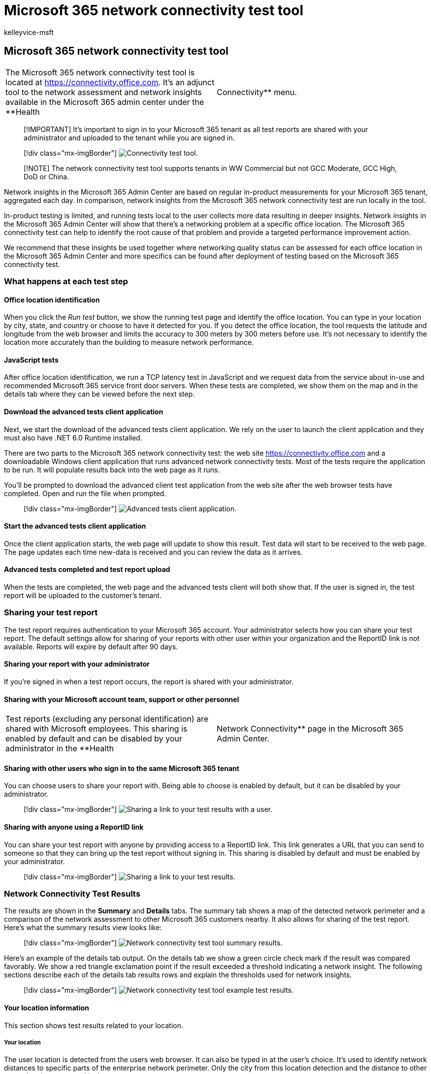 = Microsoft 365 network connectivity test tool
:audience: Admin
:author: kelleyvice-msft
:description: Microsoft 365 network connectivity test tool
:manager: scotv
:ms.author: kvice
:ms.collection: ["Ent_O365", "Strat_O365_Enterprise"]
:ms.date: 1/18/2022
:ms.localizationpriority: medium
:ms.service: microsoft-365-enterprise
:ms.topic: conceptual
:search.appverid: ["MET150"]

== Microsoft 365 network connectivity test tool

[cols=2*]
|===
| The Microsoft 365 network connectivity test tool is located at https://connectivity.office.com.
It's an adjunct tool to the network assessment and network insights available in the Microsoft 365 admin center under the **Health
| Connectivity** menu.
|===

____
[!IMPORTANT] It's important to sign in to your Microsoft 365 tenant as all test reports are shared with your administrator and uploaded to the tenant while you are signed in.
____

____
[!div class="mx-imgBorder"] image:../media/m365-mac-perf/m365-mac-perf-test-tool-page.png[Connectivity test tool.]
____

____
[!NOTE] The network connectivity test tool supports tenants in WW Commercial but not GCC Moderate, GCC High, DoD or China.
____

Network insights in the Microsoft 365 Admin Center are based on regular in-product measurements for your Microsoft 365 tenant, aggregated each day.
In comparison, network insights from the Microsoft 365 network connectivity test are run locally in the tool.

In-product testing is limited, and running tests local to the user collects more data resulting in deeper insights.
Network insights in the Microsoft 365 Admin Center will show that there's a networking problem at a specific office location.
The Microsoft 365 connectivity test can help to identify the root cause of that problem and provide a targeted performance improvement action.

We recommend that these insights be used together where networking quality status can be assessed for each office location in the Microsoft 365 Admin Center and more specifics can be found after deployment of testing based on the Microsoft 365 connectivity test.

=== What happens at each test step

==== Office location identification

When you click the _Run test_ button, we show the running test page and identify the office location.
You can type in your location by city, state, and country or choose to have it detected for you.
If you detect the office location, the tool requests the latitude and longitude from the web browser and limits the accuracy to 300 meters by 300 meters before use.
It's not necessary to identify the location more accurately than the building to measure network performance.

==== JavaScript tests

After office location identification, we run a TCP latency test in JavaScript and we request data from the service about in-use and recommended Microsoft 365 service front door servers.
When these tests are completed, we show them on the map and in the details tab where they can be viewed before the next step.

==== Download the advanced tests client application

Next, we start the download of the advanced tests client application.
We rely on the user to launch the client application and they must also have .NET 6.0 Runtime installed.

There are two parts to the Microsoft 365 network connectivity test: the web site https://connectivity.office.com and a downloadable Windows client application that runs advanced network connectivity tests.
Most of the tests require the application to be run.
It will populate results back into the web page as it runs.

You'll be prompted to download the advanced client test application from the web site after the web browser tests have completed.
Open and run the file when prompted.

____
[!div class="mx-imgBorder"] image:../media/m365-mac-perf/m365-mac-perf-open-run-file.png[Advanced tests client application.]
____

==== Start the advanced tests client application

Once the client application starts, the web page will update to show this result.
Test data will start to be received to the web page.
The page updates each time new-data is received and you can review the data as it arrives.

==== Advanced tests completed and test report upload

When the tests are completed, the web page and the advanced tests client will both show that.
If the user is signed in, the test report will be uploaded to the customer's tenant.

=== Sharing your test report

The test report requires authentication to your Microsoft 365 account.
Your administrator selects how you can share your test report.
The default settings allow for sharing of your reports with other user within your organization and the ReportID link is not available.
Reports will expire by default after 90 days.

==== Sharing your report with your administrator

If you're signed in when a test report occurs, the report is shared with your administrator.

==== Sharing with your Microsoft account team, support or other personnel

[cols=2*]
|===
| Test reports (excluding any personal identification) are shared with Microsoft employees.
This sharing is enabled by default and can be disabled by your administrator in the **Health
| Network Connectivity** page in the Microsoft 365 Admin Center.
|===

==== Sharing with other users who sign in to the same Microsoft 365 tenant

You can choose users to share your report with.
Being able to choose is enabled by default, but it can be disabled by your administrator.

____
[!div class="mx-imgBorder"] image:../media/m365-mac-perf/m365-mac-perf-share-to-user.png[Sharing a link to your test results with a user.]
____

==== Sharing with anyone using a ReportID link

You can share your test report with anyone by providing access to a ReportID link.
This link generates a URL that you can send to someone so that they can bring up the test report without signing in.
This sharing is disabled by default and must be enabled by your administrator.

____
[!div class="mx-imgBorder"] image:../media/m365-mac-perf/m365-mac-perf-share-link.png[Sharing a link to your test results.]
____

=== Network Connectivity Test Results

The results are shown in the *Summary* and *Details* tabs.
The summary tab shows a map of the detected network perimeter and a comparison of the network assessment to other Microsoft 365 customers nearby.
It also allows for sharing of the test report.
Here's what the summary results view looks like:

____
[!div class="mx-imgBorder"] image:../media/m365-mac-perf/m365-mac-perf-summary-page.png[Network connectivity test tool summary results.]
____

Here's an example of the details tab output.
On the details tab we show a green circle check mark if the result was compared favorably.
We show a red triangle exclamation point if the result exceeded a threshold indicating a network insight.
The following sections describe each of the details tab results rows and explain the thresholds used for network insights.

____
[!div class="mx-imgBorder"] image:../media/m365-mac-perf/m365-mac-perf-all-details.png[Network connectivity test tool example test results.]
____

==== Your location information

This section shows test results related to your location.

===== Your location

The user location is detected from the users web browser.
It can also be typed in at the user's choice.
It's used to identify network distances to specific parts of the enterprise network perimeter.
Only the city from this location detection and the distance to other network points are saved in the report.

The user office location is shown on the map view.

===== Network egress location (the location where your network connects to your ISP)

We identify the network egress IP address on the server side.
Location databases are used to look up the approximate location for the network egress.
These databases typically have an accuracy of about 90% of IP addresses.
If the location looked up from the network egress IP address isn't accurate, this would lead to a false result.
To validate if this error is occurring for a specific IP address, you can use publicly accessible network IP address location web sites to compare against your actual location.

===== Your distance from the network egress location

We determine the distance from that location to the office location.
This is shown as a network insight if the distance is greater than *500 miles* (800 kilometers) since that is likely to increase the TCP latency by more than 25 ms and may affect user experience.

The map shows the network egress location in relation to the user office location indicating the network backhaul inside of the enterprise WAN.

Implement local and direct network egress from user office locations to the Internet for optimal Microsoft 365 network connectivity.
Improvements to local and direct egress are the best way to address this network insight.

===== Proxy server information

We identify whether proxy server(s) are configured on the local machine to pass Microsoft 365 network traffic in the *Optimize* category.
We identify the distance from the user office location to the proxy servers.

The distance is tested first by ICMP ping.
If that fails, we test with TCP ping and finally we look up the proxy server IP address in an IP address location database.
We show a network insight if the proxy server is further than *500 miles* (800 kilometers) away from the user office location.

===== Virtual private network (VPN) you use to connect to your organization

This test detects if you're using a VPN to connect to Microsoft 365.
A passing result will show if you have no VPN, or if you have a VPN with recommended split tunnel configuration for Microsoft 365.

===== VPN Split Tunnel

Each *Optimize* category route for Exchange Online, SharePoint Online, and Microsoft Teams is tested to see if It's tunneled on the VPN.
A split out workload avoids the VPN entirely.
A tunneled workload is sent over the VPN.
A selective tunneled workload has some routes sent over the VPN and some split out.
A passing result will show if all workloads are split out or selective tunneled.

===== Customers in your metropolitan area with better performance

Network latency between the user office location and the Exchange Online service is compared to other Microsoft 365 customers in the same metro area.
A network insight is shown if 10% or more of customers in the same metro area have better performance.
This means their users will have better performance in the Microsoft 365 user interface.

This network insight is generated on the basis that all users in a city have access to the same telecommunications infrastructure and the same proximity to Internet circuits and Microsoft's network.

===== Time to make a DNS request on your network

This shows the DNS server configured on the client machine that ran the tests.
It might be a DNS Recursive Resolver server however this is uncommon.
It's more likely to be a DNS forwarder server, which caches DNS results and forwards any uncached DNS requests to another DNS server.

This is provided for information only and does not contribute to any network insight.

===== Your distance from and/or time to connect to a DNS recursive resolver

The in-use DNS Recursive Resolver is identified by making a specific DNS request and then asking the DNS Name Server for the IP Address that it received the same request from.
This IP Address is the DNS Recursive Resolver and it will be looked up in IP Address location databases to find the location.
The distance from the user office location to the DNS Recursive Resolver server location is then calculated.
This is shown as a network insight if the distance is greater than *500 miles* (800 kilometers).

The location looked up from the network egress IP Address may not be accurate and this would lead to a false result from this test.
To validate if this error is occurring for a specific IP Address, you can use publicly accessible network IP Address location web sites.

This network insight will specifically impact the selection of the Exchange Online service front door.
To address this insight local and direct network egress should be a pre-requisite and then DNS Recursive Resolver should be located close to that network egress.

==== Exchange Online

This section shows test results related to Exchange Online.

===== Exchange service front door location

The in-use Exchange service front door is identified in the same way that Outlook does this and we measure the network TCP latency from the user location to it.
The TCP latency is shown and the in-use Exchange service front door is compared to the list of best service front doors for the current location.
This is shown as a network insight if one of the best Exchange service front door(s) isn't in use.

Not using one of the best Exchange service front door(s) could be caused by network backhaul before the corporate network egress in which case we recommend local and direct network egress.
It could also be caused by use of a remote DNS recursive resolver server in which case we recommend aligning the DNS recursive resolver server with the network egress.

We calculate a potential improvement in TCP latency (ms) to the Exchange service front door.
This is done by looking at the tested user office location network latency and subtracting the network latency from the current location to the closets Exchange service front door.
The difference represents the potential opportunity for improvement.

===== Best Exchange service front door(s) for your location

This lists the best Exchange service front door locations by city for your location.

===== Service front door recorded in the client DNS

This shows the DNS name and IP Address of the Exchange service front door server that you were directed to.
It's provided for information only and there's no associated network insight.

==== SharePoint Online

This section shows test results related to SharePoint Online and OneDrive.

===== The service front door location

The in-use SharePoint service front door is identified in the same way that the OneDrive client does and we measure the network TCP latency from the user office location to it.

===== Download speed

We measure the download speed for a 15 Mb file from the SharePoint service front door.
The result is shown in megabytes per second to indicate what size file in megabytes can be downloaded from SharePoint or OneDrive in *one second*.
The number should be similar to one tenth of the minimum circuit bandwidth in megabits per second.
For example if you have a 100mbps internet connection, you may expect 10 megabytes per second (10 MBps).

===== Buffer bloat

During the 15Mb download we measure the TCP latency to the SharePoint service front door.
This is the latency under load and it's compared to the latency when not under load.
The increase in latency when under load is often attributable to consumer network device buffers being loaded (or bloated).
A network insight is shown for any bloat of 100ms or more.

===== Service front door recorded in the client DNS

This shows the DNS name and IP Address of the SharePoint service front door server that you were directed to.
It's provided for information only and there's no associated network insight.

==== Microsoft Teams

This section shows test results related to Microsoft Teams.

===== Media connectivity (audio, video, and application sharing)

This tests for UDP connectivity to the Microsoft Teams service front door.
If this is blocked, then Microsoft Teams may still work using TCP, but audio and video will be impaired.
Read more about these UDP network measurements, which also apply to Microsoft Teams at link:/skypeforbusiness/optimizing-your-network/media-quality-and-network-connectivity-performance[Media Quality and Network Connectivity Performance in Skype for Business Online].

===== Packet loss

Shows the UDP packet loss measured in a 10-second test audio call from the client to the Microsoft Teams service front door.
This should be lower than *1.00%* for a pass.

===== Latency

Shows the measured UDP latency, which should be lower than *100ms*.

===== Jitter

Shows the measured UDP jitter, which should be lower than *30ms*.

===== Connectivity

We test for HTTP connectivity from the user office location to all of the required Microsoft 365 network endpoints.
These are published at xref:./urls-and-ip-address-ranges.adoc[https://aka.ms/o365ip].
A network insight is shown for any required network endpoints, which cannot be connected to.

Connectivity may be blocked by a proxy server, a firewall, or another network security device on the enterprise network perimeter.
Connectivity to TCP port 80 is tested with an HTTP request and connectivity to TCP port 443 is tested with an HTTPS request.
If there's no response the FQDN is marked as a failure.
If there's an HTTP response code 407 the FQDN is marked as a failure.
If there's an HTTP response code 403 then we check the Server attribute of the response and if it appears to be a proxy server we mark this as a failure.
You can simulate the tests we perform with the Windows command-line tool curl.exe.

We test the SSL certificate at each required Microsoft 365 network endpoint that is in the optimize or allow category as defined at xref:./urls-and-ip-address-ranges.adoc[https://aka.ms/o365ip].
If any tests do not find a Microsoft SSL certificate, then the encrypted network connected must have been intercepted by an intermediary network device.
A network insight is shown on any intercepted encrypted network endpoints.

Where an SSL certificate is found that isn't provided by Microsoft, we show the FQDN for the test and the in-use SSL certificate owner.
This SSL certificate owner may be a proxy server vendor, or it may be an enterprise self-signed certificate.

===== Network path

This section shows the results of an ICMP traceroute to the Exchange Online service front door, the SharePoint Online service front door, and the Microsoft Teams service front door.
It's provided for information only and there's no associated network insight.
There are three traceroutes provided.
A traceroute to _outlook.office365.com_, a traceroute to the customers SharePoint front end or to _microsoft.sharepoint.com_ if one was not provided, and a traceroute to _world.tr.teams.microsoft.com_.

=== Connectivity reports

When you are signed in you can review previous reports that you have run.
You can also share them or delete them from the list.

____
[!div class="mx-imgBorder"] image:../media/m365-mac-perf/m365-mac-perf-reports-list.png[Reports.]
____

=== Network health status

This shows any significant health issues with Microsoft's global network, which might impact Microsoft 365 customers.

____
[!div class="mx-imgBorder"] image:../media/m365-mac-perf/m365-mac-perf-status-page.png[Network health status.]
____

=== Testing from the Command Line

We provide a command line executable that can be used by your remote deployment and execution tools and run the same tests as are available in the Microsoft 365 network connectivity test tool web site.

The command line test tool can be downloaded here: https://connectivity.office.com/api/AnonymousConnectivityTest/DownloadStandAloneRichClient[Command Line Tool]

You can run it by double clicking the executable in Windows File Explorer, or you can start it from a command prompt, or you can schedule it with task scheduler.

The first time you launch the executable you will be prompted to accept the end user license agreement (EULA) before testing is performed.
If you have already read and accepted the EULA you can create an empty file called Microsoft-365-Network-Connectivity-Test-EULA-accepted.txt in the current working directory for the executable process when it is launched.
To accept the EULA you can type 'y' and press enter in the command line window when prompted.

The executable accepts the following  command line parameters:

* -h to show a link to this help documentation
* -testlist <test> Specifies tests to run.
By default only basic tests are run.
Valid test names include: all, dnsConnectivityPerf, dnsResolverIdentification, bufferBloat, traceroute, proxy, vpn, skype, connectivity, networkInterface
* -filepath <filedir> Directory path of test result files.
Allowed value is absolute or relative path of an accessible directory
* -city <city> For the city, state, and country fields the specified value will be used if provided.
If not provided then Windows Location Services (WLS) will be queried.
If WLS fails the location will be detected fromthe machines network egress
* -state <state>
* -country <country>
* -proxy <account> <password> Proxy account name and password can be provided if you require a proxy to access the Internet

==== Results

Output of results are written to a JSON file in a folder called TestResults which is created in the current working directory of the process unless it already exists.
The filename format for the output is connectivity_test_result_YYYY-MM-DD-HH-MM-SS.json.
The results are in JSON nodes that match the output shown on the web page for the Microsoft 365 network connectivity test tool web site.
A new result file is created each time you run it and the standalone executable does not upload results to your Microsoft tenant for viewing in the Admin Center Network Connectivity pages.
Front door codes, longitudes, and latitudes are not included in the result file.

==== Launching from Windows File Explorer

You can simply double click on the executable to start the testing and a command prompt window will appear.

==== Launching from the Command Prompt

On a CMD.EXE command prompt window you can type the path and name of the executable to run it.
The filename is Microsoft.Connectivity.Test.exe

==== Launching from Windows Task Scheduler

In Windows Task Scheduler you can add a task to launch the standalone test executable.
You should specify the current working directory of the task to be where you have created the EULA accepted file since the executable will block until the EULA is accepted.
You cannot interactively accept the EULA if the process is started in the background with no console.

==== More details on the standalone executable

The commandline tool uses Windows Location Services to find the users City State Country information for determining some distances.
If Windows Location Services is disabled in the control panel then user location based assessments will be blank.
In Windows Settings "Location services" must be on and "Let desktop apps access your location" must also be on.

The commandline tool will attempt to install the .NET Framework if it is not already installed.
It will also download the main testing executable from the Microsoft 365 network connectivity test tool and launch that.

=== FAQ

Here are answers to some of our frequently asked questions.

==== What is required to run the advanced test client?

The advanced test client requires .NET 6.0 Runtime.
If you run the advanced test client without that installed you will be directed to https://dotnet.microsoft.com/en-us/download/dotnet/6.0/runtime?utm_source=getdotnetcore[the .NET 6.0 installer page].
Be sure to install from the Run desktop apps column for Windows.
Administrator permissions on the machine are required to install .NET 6.0 Runtime.

The advanced test client uses SignalR to communicate to the web page.
For this you must ensure that TCP port 443 connectivity to *connectivity.service.signalr.net* is open.
This URL isn't published in the https://aka.ms/o365ip because that connectivity isn't required for a Microsoft 365 client application user.

==== What is Microsoft 365 service front door?

The Microsoft 365 service front door is an entry point on Microsoft's global network where Office clients and services terminate their network connection.
For an optimal network connection to Microsoft 365, It's recommended that your network connection is terminated into the closest Microsoft 365 front door in your city or metro.

____
[!NOTE] Microsoft 365 service front door has no direct relationship to the *Azure Front Door Service* product available in the Azure marketplace.
____

==== What is the best Microsoft 365 service front door?

A best Microsoft 365 service front door (formerly known as an optimal service front door) is one that is closest to your network egress, generally in your city or metro area.
Use the Microsoft 365 network performance tool to determine location of your in-use Microsoft 365 service front door and the best service front door(s).
If the tool determines your in-use front door is one of the best ones, then you should expect great connectivity into Microsoft's global network.

==== What is an internet egress location?

The internet egress Location is the location where your network traffic exits your enterprise network and connects to the Internet.
This is also identified as the location where you have a Network Address Translation (NAT) device and usually where you connect with an Internet Service Provider (ISP).
If you see a long distance between your location and your internet egress location, then this may identify a significant WAN backhaul.

=== Related topics

xref:office-365-network-mac-perf-overview.adoc[Network connectivity in the Microsoft 365 Admin Center]

xref:office-365-network-mac-perf-insights.adoc[Microsoft 365 network performance insights]

xref:office-365-network-mac-perf-score.adoc[Microsoft 365 network assessment]

xref:office-365-network-mac-location-services.adoc[Microsoft 365 Network Connectivity Location Services]
